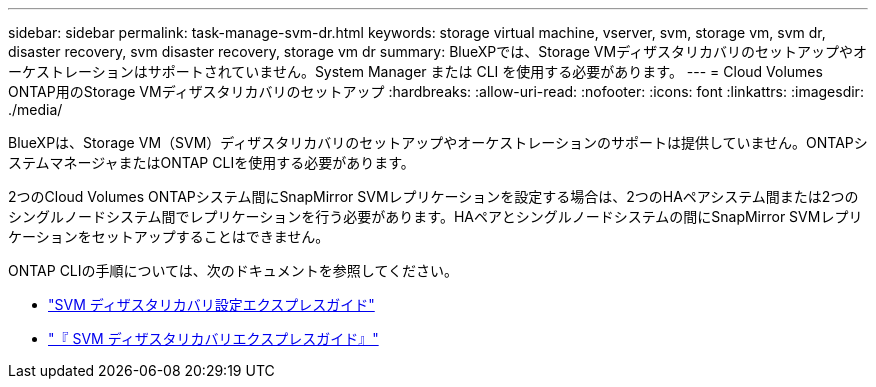 ---
sidebar: sidebar 
permalink: task-manage-svm-dr.html 
keywords: storage virtual machine, vserver, svm, storage vm, svm dr, disaster recovery, svm disaster recovery, storage vm dr 
summary: BlueXPでは、Storage VMディザスタリカバリのセットアップやオーケストレーションはサポートされていません。System Manager または CLI を使用する必要があります。 
---
= Cloud Volumes ONTAP用のStorage VMディザスタリカバリのセットアップ
:hardbreaks:
:allow-uri-read: 
:nofooter: 
:icons: font
:linkattrs: 
:imagesdir: ./media/


[role="lead"]
BlueXPは、Storage VM（SVM）ディザスタリカバリのセットアップやオーケストレーションのサポートは提供していません。ONTAPシステムマネージャまたはONTAP CLIを使用する必要があります。

2つのCloud Volumes ONTAPシステム間にSnapMirror SVMレプリケーションを設定する場合は、2つのHAペアシステム間または2つのシングルノードシステム間でレプリケーションを行う必要があります。HAペアとシングルノードシステムの間にSnapMirror SVMレプリケーションをセットアップすることはできません。

ONTAP CLIの手順については、次のドキュメントを参照してください。

* https://library.netapp.com/ecm/ecm_get_file/ECMLP2839856["SVM ディザスタリカバリ設定エクスプレスガイド"^]
* https://library.netapp.com/ecm/ecm_get_file/ECMLP2839857["『 SVM ディザスタリカバリエクスプレスガイド』"^]

